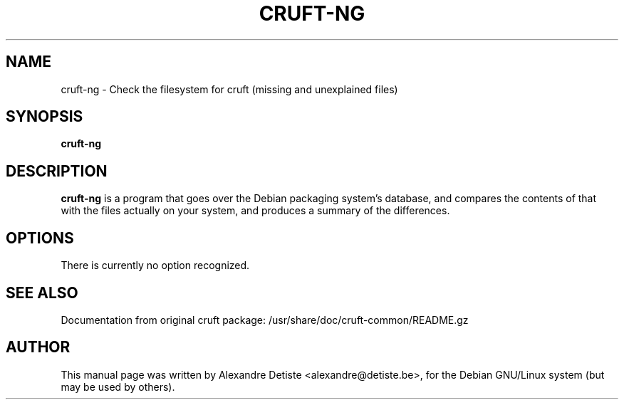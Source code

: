 .TH CRUFT-NG 8
.SH NAME
cruft-ng \- Check the filesystem for cruft (missing and unexplained files)
.SH SYNOPSIS
.B cruft-ng
.\".I "[-h] [-d DRIVES] [--chroots CHROOTS] [--ignore IGNORES] [-r REPORTFILE] [-m ADDRESS]"
.SH "DESCRIPTION"
.\"This manual page documents briefly the
.\".BR cruft 
.\"command.
.\"Please see /usr/share/doc/cruft/README.gz for more information.
.\".PP
.B cruft-ng
is a program that goes over the Debian packaging system's database, and
compares the contents of that with the files actually on your system, and
produces a summary of the differences.
.SH OPTIONS
There is currently no option recognized.
.\"The following options are recognized:
.\".TP
.\".B \-h
.\"Show a summary of options and exit.
.\".TP
.\".B \-d \fIDRIVES
.\"Search only the listed filesystems.
.\".I DRIVES
.\"should be an absolute path, or a quoted, space-separated list of multiple
.\"absolute paths (eg, "/ /usr /home"). Multiple \-d options are allowed as well. If not specified,
.\".BR cruft
.\"attempts to autodetect which filesystems to scan.
.\".TP
.\".B \-\-chroots \fICHROOTS
.\"Do not perform validity checks on symlinks under these directories. Useful for
.\"whatever chroots are set up in the system.
.\".TP
.\".B \-\-ignore \fIIGNORES
.\"Treat the directory trees in
.\".I IGNORES
.\"as if they did not exist.
.\".I IGNORES
.\"should be an absolute path, or a quoted, space-separated list of multiple
.\"absolute paths. Multiple \-\-ignore options are allowed as well.
.\".TP
.\".B \-r \fIREPORTFILE
.\"Output report to 
.\".I REPORTFILE
.\"instead of standard output.
.\".TP
.\".B \-m \fIADDRESS
.\"Mail report to 
.\".I ADDRESS.
.\".TP
.\".SH "ENVIRONMENT VARIABLES"
.\"It is possible to get some debugging information from cruft by setting the variable
.\".B CRUFT_DEBUG
.\"to 1. If you need more detailed information on what cruft is doing, set it to 2.
.SH "SEE ALSO"
Documentation from original cruft package:
/usr/share/doc/cruft-common/README.gz
.SH AUTHOR
This manual page was written by Alexandre Detiste <alexandre@detiste.be>,
for the Debian GNU/Linux system (but may be used by others).
